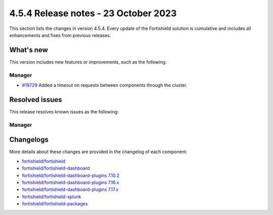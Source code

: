 .. Copyright (C) 2015, Fortishield, Inc.

.. meta::
  :description: Fortishield 4.5.4 has been released. Check out our release notes to discover the changes and additions of this release.

4.5.4 Release notes - 23 October 2023
=====================================

This section lists the changes in version 4.5.4. Every update of the Fortishield solution is cumulative and includes all enhancements and fixes from previous releases.


What's new
----------

This version includes new features or improvements, such as the following:

Manager
^^^^^^^

- `#19729 <https://github.com/fortishield/fortishield/pull/19729>`__ Added a timeout on requests between components through the cluster.


Resolved issues
---------------

This release resolves known issues as the following: 

Manager
^^^^^^^

========================================================    ========================================================================================================
Reference                                                   Description
========================================================    ========================================================================================================
`#19702 <https://github.com/fortishield/fortishield/pull/19702>`__      Fixed a bug that might leave some worker's services hanging if the connection to the master was broken.
`#19706 <https://github.com/fortishield/fortishield/pull/19706>`__      Fixed vulnerability scan on Windows agent when the OS version has no release data. 
========================================================    ========================================================================================================


Changelogs
----------

More details about these changes are provided in the changelog of each component:

-  `fortishield/fortishield <https://github.com/fortishield/fortishield/blob/v4.5.4/CHANGELOG.md>`_
-  `fortishield/fortishield-dashboard <https://github.com/fortishield/fortishield-dashboard-plugins/blob/v4.5.4-2.6.0/CHANGELOG.md>`_
-  `fortishield/fortishield-dashboard-plugins 7.10.2 <https://github.com/fortishield/fortishield-dashboard-plugins/blob/v4.5.4-7.10.2/CHANGELOG.md>`_
-  `fortishield/fortishield-dashboard-plugins 7.16.x <https://github.com/fortishield/fortishield-dashboard-plugins/blob/v4.5.4-7.16.3/CHANGELOG.md>`_
-  `fortishield/fortishield-dashboard-plugins 7.17.x <https://github.com/fortishield/fortishield-dashboard-plugins/blob/v4.5.4-7.17.13/CHANGELOG.md>`_
-  `fortishield/fortishield-splunk <https://github.com/fortishield/fortishield-splunk/blob/v4.5.4-8.2/CHANGELOG.md>`_
-  `fortishield/fortishield-packages <https://github.com/fortishield/fortishield-packages/releases/tag/v4.5.4>`_
